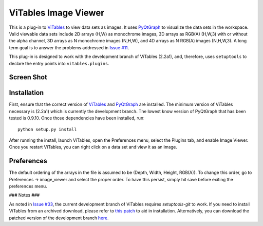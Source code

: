ViTables Image Viewer 
=====================

This is a plug-in to ViTables_ to view data sets as images.  It uses
PyQtGraph_ to visualize the data sets in the workspace.  Valid viewable
data sets include 2D arrays (H,W) as monochrome images, 3D arrays as
RGB(A) (H,W,3) with or without the alpha channel, 3D arrays as N
monochrome images (N,H,W), and 4D arrays as N RGB(A) images (N,H,W,3).
A long term goal is to answer the problems addressed in `Issue #11`_.

This plug-in is designed to work with the development branch of ViTables
(2.2a1), and, therefore, uses ``setuptools`` to declare the entry points
into ``vitables.plugins``.

Screen Shot 
-----------

.. image:: example/screen_shot_20150521T140720.png


Installation 
------------

First, ensure that the correct version of ViTables_ and PyQtGraph_ are
installed.  The minimum version of ViTables necessary is (2.2a1) which
is currently the development branch.  The lowest know version of
PyQtGraph that has been tested is 0.9.10.  Once those dependencies have
been installed, run::

    python setup.py install

After running the install, launch ViTables, open the Preferences menu,
select the Plugins tab, and enable Image Viewer.  Once you restart
ViTables, you can right click on a data set and view it as an image.

Preferences 
-----------

The default ordering of the arrays in the file is assumed to be (Depth,
Width, Height, RGB(A)).  To change this order, go to Preferences ->
image_viewer and select the proper order.  To have this persist, simply
hit save before exiting the preferences menu.

### Notes ###

As noted in `Issue #33`_, the current development branch of ViTables
requires `setuptools-git` to work.  If you need to install ViTables from
an archived download, please refer to `this patch`_ to aid in
installation.  Alternatively, you can download the patched version of
the development branch here_.

.. _ViTables: http://vitables.org 
.. _PyQtGraph: http://www.pyqtgraph.org 
.. _Issue #11: https://github.com/uvemas/ViTables/issues/11 
.. _Issue #33: https://github.com/uvemas/ViTables/issues/33 
.. _this patch: https://github.com/kprussing/ViTables/commit/9ca932dc862704b30b7f49c997a35385cf59235c
.. _here: https://github.com/kprussing/ViTables/tree/install_fix

